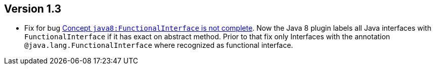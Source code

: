 //
//
//
ifndef::jqa-in-manual[== Version 1.3]
ifdef::jqa-in-manual[== Java 8 Plugin 1.3]

- Fix for bug https://github.com/buschmais/jqa-java8-plugin/issues/1[Concept `java8:FunctionalInterface` is not complete^].
  Now the Java 8 plugin labels all Java interfaces with `FunctionalInterface`
  if it has exact on abstract method. Prior to that fix only Interfaces with the
  annotation `@java.lang.FunctionalInterface` where recognized as functional interface.

